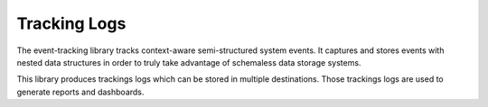 Tracking Logs
*************

The event-tracking library tracks context-aware semi-structured system events. It captures 
and stores events with nested data structures in order to truly take advantage of schemaless
data storage systems.

This library produces trackings logs which can be stored in multiple destinations. Those trackings logs
are used to generate reports and dashboards.
